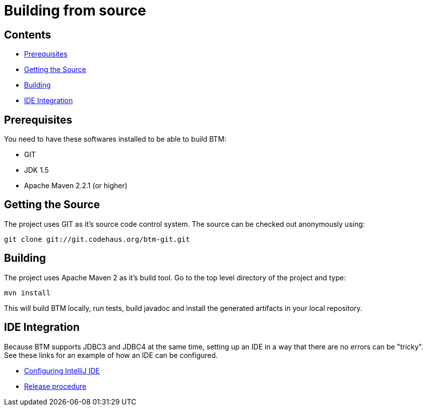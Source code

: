 = Building from source

== Contents

* <<prerequisites,Prerequisites>>
* <<source,Getting the Source>>
* <<building,Building>>
* <<ide,IDE Integration>>

[[prerequisites]]
== Prerequisites

You need to have these softwares installed to be able to build BTM:

* GIT
* JDK 1.5
* Apache Maven 2.2.1 (or higher)

[[source]]
== Getting the Source

The project uses GIT as it's source code control system.
The source can be checked out anonymously using:

    git clone git://git.codehaus.org/btm-git.git

[[building]]
== Building

The project uses Apache Maven 2 as it's build tool.
Go to the top level directory of the project and type:

    mvn install

This will build BTM locally, run tests, build javadoc and install the generated artifacts in your local repository.

[[ide]]
== IDE Integration

Because BTM supports JDBC3 and JDBC4 at the same time, setting up an IDE in a way that there are no errors can be "tricky".  See these links for an example of how an IDE can be configured.

* link:ConfiguringIntelliJ.html[Configuring IntelliJ IDE]
* link:ReleaseProcedure.html[Release procedure] 
